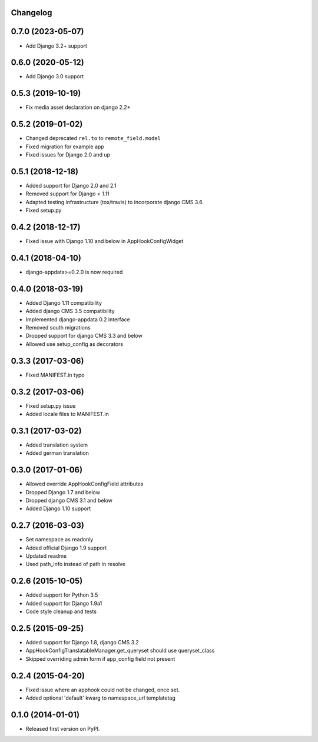 Changelog
=========


0.7.0 (2023-05-07)
==================

* Add Django 3.2+ support

0.6.0 (2020-05-12)
==================

* Add Django 3.0 support

0.5.3 (2019-10-19)
==================

* Fix media asset declaration on django 2.2+

0.5.2 (2019-01-02)
==================

* Changed deprecated ``rel.to`` to ``remote_field.model``
* Fixed migration for example app
* Fixed issues for Django 2.0 and up


0.5.1 (2018-12-18)
==================

* Added support for Django 2.0 and 2.1
* Removed support for Django < 1.11
* Adapted testing infrastructure (tox/travis) to incorporate django CMS 3.6
* Fixed setup.py


0.4.2 (2018-12-17)
==================

* Fixed issue with Django 1.10 and below in AppHookConfigWidget


0.4.1 (2018-04-10)
==================

* django-appdata>=0.2.0 is now required


0.4.0 (2018-03-19)
==================

* Added Django 1.11 compatibility
* Added django CMS 3.5 compatibility
* Implemented django-appdata 0.2 interface
* Removed south migrations
* Dropped support for django CMS 3.3 and below
* Allowed use setup_config as decorators


0.3.3 (2017-03-06)
==================

* Fixed MANIFEST.in typo


0.3.2 (2017-03-06)
==================

* Fixed setup.py issue
* Added locale files to MANIFEST.in


0.3.1 (2017-03-02)
==================

* Added translation system
* Added german translation


0.3.0 (2017-01-06)
==================

* Allowed override AppHookConfigField attributes
* Dropped Django 1.7 and below
* Dropped django CMS 3.1 and below
* Added Django 1.10 support


0.2.7 (2016-03-03)
==================

* Set namespace as readonly
* Added official Django 1.9 support
* Updated readme
* Used path_info instead of path in resolve


0.2.6 (2015-10-05)
==================

* Added support for Python 3.5
* Added support for Django 1.9a1
* Code style cleanup and tests


0.2.5 (2015-09-25)
==================

* Added support for Django 1.8, django CMS 3.2
* AppHookConfigTranslatableManager.get_queryset should use queryset_class
* Skipped overriding admin form if app_config field not present


0.2.4 (2015-04-20)
==================

* Fixed issue where an apphook could not be changed, once set.
* Added optional 'default' kwarg to namespace_url templatetag


0.1.0 (2014-01-01)
==================

* Released first version on PyPI.
